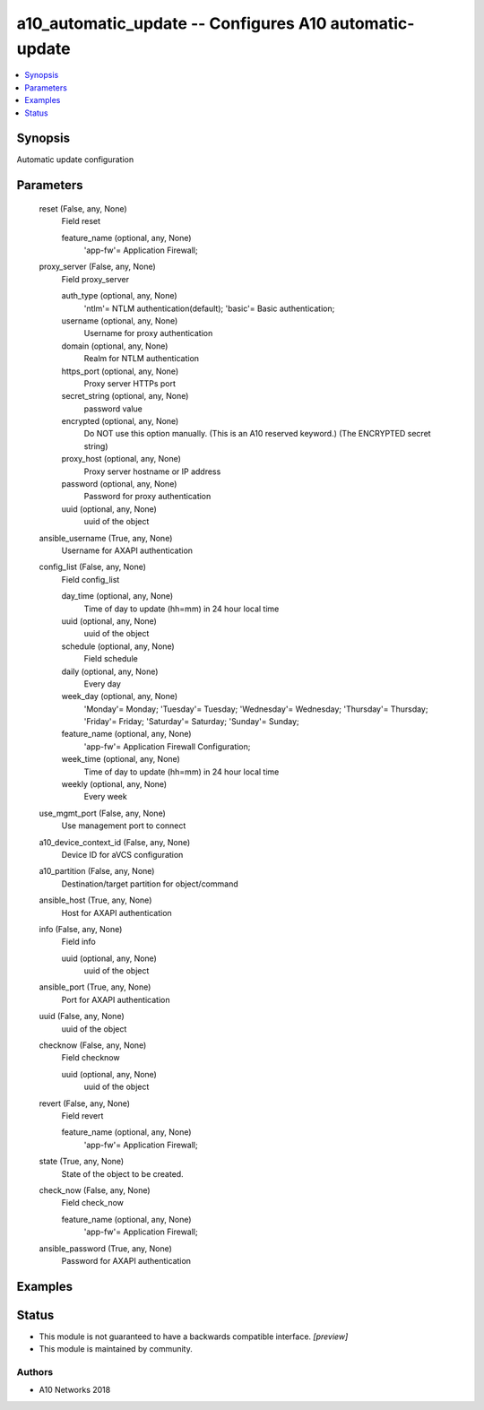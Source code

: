 .. _a10_automatic_update_module:


a10_automatic_update -- Configures A10 automatic-update
=======================================================

.. contents::
   :local:
   :depth: 1


Synopsis
--------

Automatic update configuration






Parameters
----------

  reset (False, any, None)
    Field reset


    feature_name (optional, any, None)
      'app-fw'= Application Firewall;



  proxy_server (False, any, None)
    Field proxy_server


    auth_type (optional, any, None)
      'ntlm'= NTLM authentication(default); 'basic'= Basic authentication;


    username (optional, any, None)
      Username for proxy authentication


    domain (optional, any, None)
      Realm for NTLM authentication


    https_port (optional, any, None)
      Proxy server HTTPs port


    secret_string (optional, any, None)
      password value


    encrypted (optional, any, None)
      Do NOT use this option manually. (This is an A10 reserved keyword.) (The ENCRYPTED secret string)


    proxy_host (optional, any, None)
      Proxy server hostname or IP address


    password (optional, any, None)
      Password for proxy authentication


    uuid (optional, any, None)
      uuid of the object



  ansible_username (True, any, None)
    Username for AXAPI authentication


  config_list (False, any, None)
    Field config_list


    day_time (optional, any, None)
      Time of day to update (hh=mm) in 24 hour local time


    uuid (optional, any, None)
      uuid of the object


    schedule (optional, any, None)
      Field schedule


    daily (optional, any, None)
      Every day


    week_day (optional, any, None)
      'Monday'= Monday; 'Tuesday'= Tuesday; 'Wednesday'= Wednesday; 'Thursday'= Thursday; 'Friday'= Friday; 'Saturday'= Saturday; 'Sunday'= Sunday;


    feature_name (optional, any, None)
      'app-fw'= Application Firewall Configuration;


    week_time (optional, any, None)
      Time of day to update (hh=mm) in 24 hour local time


    weekly (optional, any, None)
      Every week



  use_mgmt_port (False, any, None)
    Use management port to connect


  a10_device_context_id (False, any, None)
    Device ID for aVCS configuration


  a10_partition (False, any, None)
    Destination/target partition for object/command


  ansible_host (True, any, None)
    Host for AXAPI authentication


  info (False, any, None)
    Field info


    uuid (optional, any, None)
      uuid of the object



  ansible_port (True, any, None)
    Port for AXAPI authentication


  uuid (False, any, None)
    uuid of the object


  checknow (False, any, None)
    Field checknow


    uuid (optional, any, None)
      uuid of the object



  revert (False, any, None)
    Field revert


    feature_name (optional, any, None)
      'app-fw'= Application Firewall;



  state (True, any, None)
    State of the object to be created.


  check_now (False, any, None)
    Field check_now


    feature_name (optional, any, None)
      'app-fw'= Application Firewall;



  ansible_password (True, any, None)
    Password for AXAPI authentication









Examples
--------

.. code-block:: yaml+jinja

    





Status
------




- This module is not guaranteed to have a backwards compatible interface. *[preview]*


- This module is maintained by community.



Authors
~~~~~~~

- A10 Networks 2018

